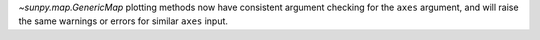`~sunpy.map.GenericMap` plotting methods now have consistent argument
checking for the ``axes`` argument, and will raise the same warnings
or errors for similar ``axes`` input.
